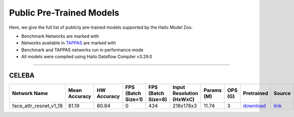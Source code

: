 
Public Pre-Trained Models
=========================

.. |rocket| image:: ../../images/rocket.png
  :width: 18

.. |star| image:: ../../images/star.png
  :width: 18

Here, we give the full list of publicly pre-trained models supported by the Hailo Model Zoo.

* Benchmark Networks are marked with |rocket|
* Networks available in `TAPPAS <https://github.com/hailo-ai/tappas>`_ are marked with |star|
* Benchmark and TAPPAS  networks run in performance mode
* All models were compiled using Hailo Dataflow Compiler v3.29.0



.. _Face Attribute:

--------------

CELEBA
^^^^^^

.. list-table::
   :widths: 31 9 7 11 9 8 8 8 7 7 7
   :header-rows: 1

   * - Network Name
     - Mean Accuracy
     - HW Accuracy
     - FPS (Batch Size=1)
     - FPS (Batch Size=8)
     - Input Resolution (HxWxC)
     - Params (M)
     - OPS (G)
     - Pretrained
     - Source
     - Compiled    
   * - face_attr_resnet_v1_18   
     - 81.19
     - 80.84
     - 0
     - 434
     - 218x178x3
     - 11.74
     - 3
     - `download <https://hailo-model-zoo.s3.eu-west-2.amazonaws.com/FaceAttr/face_attr_resnet_v1_18/2022-06-09/face_attr_resnet_v1_18.zip>`_
     - `link <https://github.com/d-li14/face-attribute-prediction>`_
     - `rgbx <https://hailo-model-zoo.s3.eu-west-2.amazonaws.com/ModelZoo/Compiled/v2.13.0/hailo15m/face_attr_resnet_v1_18.hef>`_/`nv12 <https://hailo-model-zoo.s3.eu-west-2.amazonaws.com/ModelZoo/Compiled/v2.13.0/hailo15m/face_attr_resnet_v1_18_nv12.hef>`_
